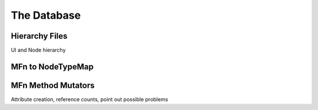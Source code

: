 ============
The Database
============

Hierarchy Files
===============
UI and Node hierarchy

MFn to NodeTypeMap
==================

.. _mfnmethodmutator-label:
MFn Method Mutators
===================

Attribute creation, reference counts, point out possible problems

